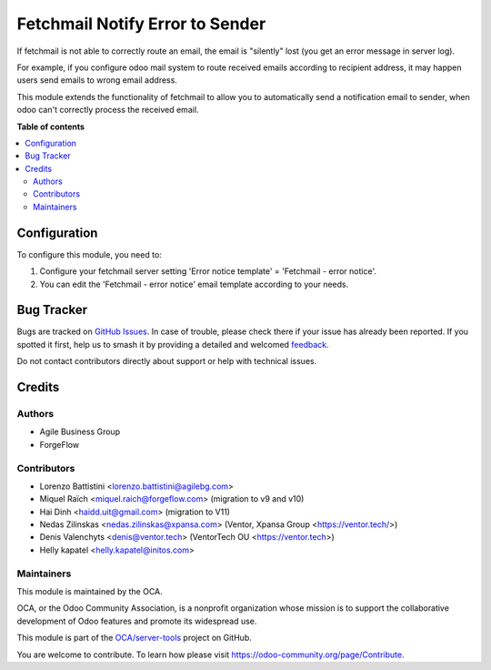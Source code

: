 ================================
Fetchmail Notify Error to Sender
================================

.. 
   !!!!!!!!!!!!!!!!!!!!!!!!!!!!!!!!!!!!!!!!!!!!!!!!!!!!
   !! This file is generated by oca-gen-addon-readme !!
   !! changes will be overwritten.                   !!
   !!!!!!!!!!!!!!!!!!!!!!!!!!!!!!!!!!!!!!!!!!!!!!!!!!!!
   !! source digest: sha256:1c969f6d2eb7adce78c73102bfaaed24d544227208a11ab70a841ef1f7b0b527
   !!!!!!!!!!!!!!!!!!!!!!!!!!!!!!!!!!!!!!!!!!!!!!!!!!!!

.. |badge1| image:: https://img.shields.io/badge/maturity-Beta-yellow.png
    :target: https://odoo-community.org/page/development-status
    :alt: Beta
.. |badge2| image:: https://img.shields.io/badge/licence-AGPL--3-blue.png
    :target: http://www.gnu.org/licenses/agpl-3.0-standalone.html
    :alt: License: AGPL-3
.. |badge3| image:: https://img.shields.io/badge/github-OCA%2Fserver--tools-lightgray.png?logo=github
    :target: https://github.com/OCA/server-tools/tree/15.0/fetchmail_notify_error_to_sender
    :alt: OCA/server-tools
.. |badge4| image:: https://img.shields.io/badge/weblate-Translate%20me-F47D42.png
    :target: https://translation.odoo-community.org/projects/server-tools-15-0/server-tools-15-0-fetchmail_notify_error_to_sender
    :alt: Translate me on Weblate
.. |badge5| image:: https://img.shields.io/badge/runboat-Try%20me-875A7B.png
    :target: https://runboat.odoo-community.org/builds?repo=OCA/server-tools&target_branch=15.0
    :alt: Try me on Runboat

|badge1| |badge2| |badge3| |badge4| |badge5|

If fetchmail is not able to correctly route an email, the email is
"silently" lost (you get an error message in server log).

For example, if you configure odoo mail system to route received emails
according to recipient address, it may happen users send emails to wrong
email address.

This module extends the functionality of fetchmail to allow you to
automatically send a notification email to sender, when odoo can't
correctly process the received email.

**Table of contents**

.. contents::
   :local:

Configuration
=============

To configure this module, you need to:

#. Configure your fetchmail server setting 'Error notice template' = 'Fetchmail - error notice'.
#. You can edit the 'Fetchmail - error notice' email template according to your needs.

Bug Tracker
===========

Bugs are tracked on `GitHub Issues <https://github.com/OCA/server-tools/issues>`_.
In case of trouble, please check there if your issue has already been reported.
If you spotted it first, help us to smash it by providing a detailed and welcomed
`feedback <https://github.com/OCA/server-tools/issues/new?body=module:%20fetchmail_notify_error_to_sender%0Aversion:%2015.0%0A%0A**Steps%20to%20reproduce**%0A-%20...%0A%0A**Current%20behavior**%0A%0A**Expected%20behavior**>`_.

Do not contact contributors directly about support or help with technical issues.

Credits
=======

Authors
~~~~~~~

* Agile Business Group
* ForgeFlow

Contributors
~~~~~~~~~~~~

* Lorenzo Battistini <lorenzo.battistini@agilebg.com>
* Miquel Raïch <miquel.raich@forgeflow.com> (migration to v9 and v10)
* Hai Dinh <haidd.uit@gmail.com> (migration to V11)
* Nedas Zilinskas <nedas.zilinskas@xpansa.com> (Ventor, Xpansa Group <https://ventor.tech/>)
* Denis Valenchyts <denis@ventor.tech> (VentorTech OU <https://ventor.tech>)
* Helly kapatel <helly.kapatel@initos.com>

Maintainers
~~~~~~~~~~~

This module is maintained by the OCA.

.. image:: https://odoo-community.org/logo.png
   :alt: Odoo Community Association
   :target: https://odoo-community.org

OCA, or the Odoo Community Association, is a nonprofit organization whose
mission is to support the collaborative development of Odoo features and
promote its widespread use.

This module is part of the `OCA/server-tools <https://github.com/OCA/server-tools/tree/15.0/fetchmail_notify_error_to_sender>`_ project on GitHub.

You are welcome to contribute. To learn how please visit https://odoo-community.org/page/Contribute.
